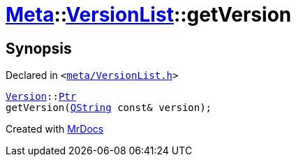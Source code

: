 [#Meta-VersionList-getVersion]
= xref:Meta.adoc[Meta]::xref:Meta/VersionList.adoc[VersionList]::getVersion
:relfileprefix: ../../
:mrdocs:


== Synopsis

Declared in `&lt;https://github.com/PrismLauncher/PrismLauncher/blob/develop/launcher/meta/VersionList.h#L61[meta&sol;VersionList&period;h]&gt;`

[source,cpp,subs="verbatim,replacements,macros,-callouts"]
----
xref:Meta/Version.adoc[Version]::xref:Meta/Version/Ptr.adoc[Ptr]
getVersion(xref:QString.adoc[QString] const& version);
----



[.small]#Created with https://www.mrdocs.com[MrDocs]#
